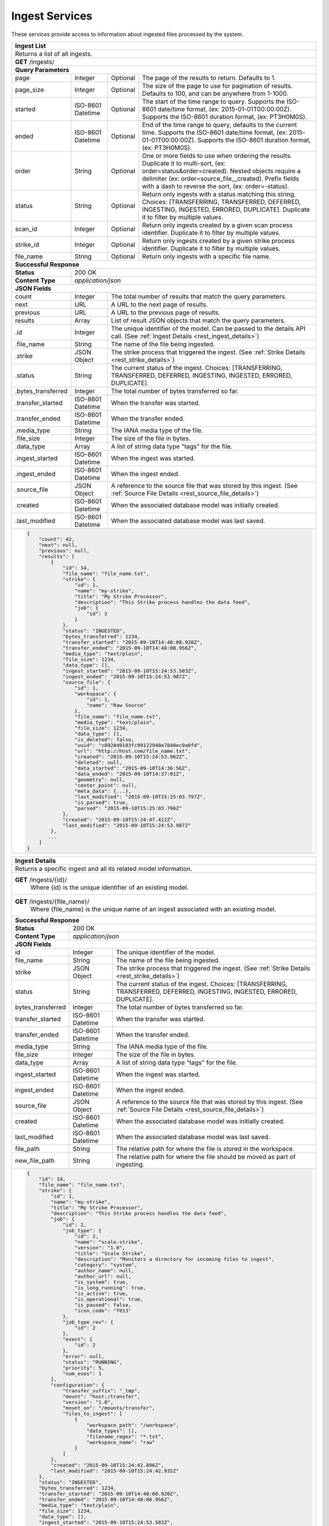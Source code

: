 
.. _rest_ingest:

Ingest Services
===============

These services provide access to information about ingested files processed by the system.

.. _rest_ingest_list:

+-------------------------------------------------------------------------------------------------------------------------+
| **Ingest List**                                                                                                         |
+=========================================================================================================================+
| Returns a list of all ingests.                                                                                          |
+-------------------------------------------------------------------------------------------------------------------------+
| **GET** /ingests/                                                                                                       |
+-------------------------------------------------------------------------------------------------------------------------+
| **Query Parameters**                                                                                                    |
+--------------------+-------------------+----------+---------------------------------------------------------------------+
| page               | Integer           | Optional | The page of the results to return. Defaults to 1.                   |
+--------------------+-------------------+----------+---------------------------------------------------------------------+
| page_size          | Integer           | Optional | The size of the page to use for pagination of results.              |
|                    |                   |          | Defaults to 100, and can be anywhere from 1-1000.                   |
+--------------------+-------------------+----------+---------------------------------------------------------------------+
| started            | ISO-8601 Datetime | Optional | The start of the time range to query.                               |
|                    |                   |          | Supports the ISO-8601 date/time format, (ex: 2015-01-01T00:00:00Z). |
|                    |                   |          | Supports the ISO-8601 duration format, (ex: PT3H0M0S).              |
+--------------------+-------------------+----------+---------------------------------------------------------------------+
| ended              | ISO-8601 Datetime | Optional | End of the time range to query, defaults to the current time.       |
|                    |                   |          | Supports the ISO-8601 date/time format, (ex: 2015-01-01T00:00:00Z). |
|                    |                   |          | Supports the ISO-8601 duration format, (ex: PT3H0M0S).              |
+--------------------+-------------------+----------+---------------------------------------------------------------------+
| order              | String            | Optional | One or more fields to use when ordering the results.                |
|                    |                   |          | Duplicate it to multi-sort, (ex: order=status&order=created).       |
|                    |                   |          | Nested objects require a delimiter (ex: order=source_file__created).|
|                    |                   |          | Prefix fields with a dash to reverse the sort, (ex: order=-status). |
+--------------------+-------------------+----------+---------------------------------------------------------------------+
| status             | String            | Optional | Return only ingests with a status matching this string.             |
|                    |                   |          | Choices: [TRANSFERRING, TRANSFERRED, DEFERRED, INGESTING, INGESTED, |
|                    |                   |          | ERRORED, DUPLICATE].                                                |
|                    |                   |          | Duplicate it to filter by multiple values.                          |
+--------------------+-------------------+----------+---------------------------------------------------------------------+
| scan_id            | Integer           | Optional | Return only ingests created by a given scan process identifier.     |
|                    |                   |          | Duplicate it to filter by multiple values.                          |
+--------------------+-------------------+----------+---------------------------------------------------------------------+
| strike_id          | Integer           | Optional | Return only ingests created by a given strike process identifier.   |
|                    |                   |          | Duplicate it to filter by multiple values.                          |
+--------------------+-------------------+----------+---------------------------------------------------------------------+
| file_name          | String            | Optional | Return only ingests with a specific file name.                      |
+--------------------+-------------------+----------+---------------------------------------------------------------------+
| **Successful Response**                                                                                                 |
+--------------------+----------------------------------------------------------------------------------------------------+
| **Status**         | 200 OK                                                                                             |
+--------------------+----------------------------------------------------------------------------------------------------+
| **Content Type**   | *application/json*                                                                                 |
+--------------------+----------------------------------------------------------------------------------------------------+
| **JSON Fields**                                                                                                         |
+--------------------+-------------------+--------------------------------------------------------------------------------+
| count              | Integer           | The total number of results that match the query parameters.                   |
+--------------------+-------------------+--------------------------------------------------------------------------------+
| next               | URL               | A URL to the next page of results.                                             |
+--------------------+-------------------+--------------------------------------------------------------------------------+
| previous           | URL               | A URL to the previous page of results.                                         |
+--------------------+-------------------+--------------------------------------------------------------------------------+
| results            | Array             | List of result JSON objects that match the query parameters.                   |
+--------------------+-------------------+--------------------------------------------------------------------------------+
| .id                | Integer           | The unique identifier of the model. Can be passed to the details API call.     |
|                    |                   | (See :ref:`Ingest Details <rest_ingest_details>`)                              |
+--------------------+-------------------+--------------------------------------------------------------------------------+
| .file_name         | String            | The name of the file being ingested.                                           |
+--------------------+-------------------+--------------------------------------------------------------------------------+
| .strike            | JSON Object       | The strike process that triggered the ingest.                                  |
|                    |                   | (See :ref:`Strike Details <rest_strike_details>`)                              |
+--------------------+-------------------+--------------------------------------------------------------------------------+
| .status            | String            | The current status of the ingest.                                              |
|                    |                   | Choices: [TRANSFERRING, TRANSFERRED, DEFERRED, INGESTING, INGESTED, ERRORED,   |
|                    |                   | DUPLICATE].                                                                    |
+--------------------+-------------------+--------------------------------------------------------------------------------+
| .bytes_transferred | Integer           | The total number of bytes transferred so far.                                  |
+--------------------+-------------------+--------------------------------------------------------------------------------+
| .transfer_started  | ISO-8601 Datetime | When the transfer was started.                                                 |
+--------------------+-------------------+--------------------------------------------------------------------------------+
| .transfer_ended    | ISO-8601 Datetime | When the transfer ended.                                                       |
+--------------------+-------------------+--------------------------------------------------------------------------------+
| .media_type        | String            | The IANA media type of the file.                                               |
+--------------------+-------------------+--------------------------------------------------------------------------------+
| .file_size         | Integer           | The size of the file in bytes.                                                 |
+--------------------+-------------------+--------------------------------------------------------------------------------+
| .data_type         | Array             | A list of string data type "tags" for the file.                                |
+--------------------+-------------------+--------------------------------------------------------------------------------+
| .ingest_started    | ISO-8601 Datetime | When the ingest was started.                                                   |
+--------------------+-------------------+--------------------------------------------------------------------------------+
| .ingest_ended      | ISO-8601 Datetime | When the ingest ended.                                                         |
+--------------------+-------------------+--------------------------------------------------------------------------------+
| .source_file       | JSON Object       | A reference to the source file that was stored by this ingest.                 |
|                    |                   | (See :ref:`Source File Details <rest_source_file_details>`)                    |
+--------------------+-------------------+--------------------------------------------------------------------------------+
| .created           | ISO-8601 Datetime | When the associated database model was initially created.                      |
+--------------------+-------------------+--------------------------------------------------------------------------------+
| .last_modified     | ISO-8601 Datetime | When the associated database model was last saved.                             |
+--------------------+-------------------+--------------------------------------------------------------------------------+
| .. code-block:: javascript                                                                                              |
|                                                                                                                         |
|    {                                                                                                                    |
|        "count": 42,                                                                                                     |
|        "next": null,                                                                                                    |
|        "previous": null,                                                                                                |
|        "results": [                                                                                                     |
|            {                                                                                                            |
|                "id": 14,                                                                                                |
|                "file_name": "file_name.txt",                                                                            |
|                "strike": {                                                                                              |
|                    "id": 1,                                                                                             |
|                    "name": "my-strike",                                                                                 |
|                    "title": "My Strike Processor",                                                                      |
|                    "description": "This Strike process handles the data feed",                                          |
|                    "job": {                                                                                             |
|                        "id": 2                                                                                          |
|                    }                                                                                                    |
|                },                                                                                                       |
|                "status": "INGESTED",                                                                                    |
|                "bytes_transferred": 1234,                                                                               |
|                "transfer_started": "2015-09-10T14:48:08.920Z",                                                          |
|                "transfer_ended": "2015-09-10T14:48:08.956Z",                                                            |
|                "media_type": "text/plain",                                                                              |
|                "file_size": 1234,                                                                                       |
|                "data_type": [],                                                                                         |
|                "ingest_started": "2015-09-10T15:24:53.503Z",                                                            |
|                "ingest_ended": "2015-09-10T15:24:53.987Z",                                                              |
|                "source_file": {                                                                                         |
|                    "id": 1,                                                                                             |
|                    "workspace": {                                                                                       |
|                        "id": 1,                                                                                         |
|                        "name": "Raw Source"                                                                             |
|                    },                                                                                                   |
|                    "file_name": "file_name.txt",                                                                        |
|                    "media_type": "text/plain",                                                                          |
|                    "file_size": 1234,                                                                                   |
|                    "data_type": [],                                                                                     |
|                    "is_deleted": false,                                                                                 |
|                    "uuid": "c8928d9183fc99122948e7840ec9a0fd",                                                          |
|                    "url": "http://host.com/file_name.txt",                                                              |
|                    "created": "2015-09-10T15:24:53.962Z",                                                               |
|                    "deleted": null,                                                                                     |
|                    "data_started": "2015-09-10T14:36:56Z",                                                              |
|                    "data_ended": "2015-09-10T14:37:01Z",                                                                |
|                    "geometry": null,                                                                                    |
|                    "center_point": null,                                                                                |
|                    "meta_data": {...},                                                                                  |
|                    "last_modified": "2015-09-10T15:25:03.797Z",                                                         |
|                    "is_parsed": true,                                                                                   |
|                    "parsed": "2015-09-10T15:25:03.796Z"                                                                 |
|                },                                                                                                       |
|                "created": "2015-09-10T15:24:47.412Z",                                                                   |
|                "last_modified": "2015-09-10T15:24:53.987Z"                                                              |
|            },                                                                                                           |
|           ...                                                                                                           |
|        ]                                                                                                                |
|    }                                                                                                                    |
+-------------------------------------------------------------------------------------------------------------------------+

.. _rest_ingest_details:

+-------------------------------------------------------------------------------------------------------------------------+
| **Ingest Details**                                                                                                      |
+=========================================================================================================================+
| Returns a specific ingest and all its related model information.                                                        |
+-------------------------------------------------------------------------------------------------------------------------+
| **GET** /ingests/{id}/                                                                                                  |
|         Where {id} is the unique identifier of an existing model.                                                       |
+-------------------------------------------------------------------------------------------------------------------------+
| **GET** /ingests/{file_name}/                                                                                           |
|         Where {file_name} is the unique name of an ingest associated with an existing model.                            |
+-------------------------------------------------------------------------------------------------------------------------+
| **Successful Response**                                                                                                 |
+--------------------+----------------------------------------------------------------------------------------------------+
| **Status**         | 200 OK                                                                                             |
+--------------------+----------------------------------------------------------------------------------------------------+
| **Content Type**   | *application/json*                                                                                 |
+--------------------+----------------------------------------------------------------------------------------------------+
| **JSON Fields**                                                                                                         |
+--------------------+-------------------+--------------------------------------------------------------------------------+
| id                 | Integer           | The unique identifier of the model.                                            |
+--------------------+-------------------+--------------------------------------------------------------------------------+
| file_name          | String            | The name of the file being ingested.                                           |
+--------------------+-------------------+--------------------------------------------------------------------------------+
| strike             | JSON Object       | The strike process that triggered the ingest.                                  |
|                    |                   | (See :ref:`Strike Details <rest_strike_details>`)                              |
+--------------------+-------------------+--------------------------------------------------------------------------------+
| status             | String            | The current status of the ingest.                                              |
|                    |                   | Choices: [TRANSFERRING, TRANSFERRED, DEFERRED, INGESTING, INGESTED, ERRORED,   |
|                    |                   | DUPLICATE].                                                                    |
+--------------------+-------------------+--------------------------------------------------------------------------------+
| bytes_transferred  | Integer           | The total number of bytes transferred so far.                                  |
+--------------------+-------------------+--------------------------------------------------------------------------------+
| transfer_started   | ISO-8601 Datetime | When the transfer was started.                                                 |
+--------------------+-------------------+--------------------------------------------------------------------------------+
| transfer_ended     | ISO-8601 Datetime | When the transfer ended.                                                       |
+--------------------+-------------------+--------------------------------------------------------------------------------+
| media_type         | String            | The IANA media type of the file.                                               |
+--------------------+-------------------+--------------------------------------------------------------------------------+
| file_size          | Integer           | The size of the file in bytes.                                                 |
+--------------------+-------------------+--------------------------------------------------------------------------------+
| data_type          | Array             | A list of string data type "tags" for the file.                                |
+--------------------+-------------------+--------------------------------------------------------------------------------+
| ingest_started     | ISO-8601 Datetime | When the ingest was started.                                                   |
+--------------------+-------------------+--------------------------------------------------------------------------------+
| ingest_ended       | ISO-8601 Datetime | When the ingest ended.                                                         |
+--------------------+-------------------+--------------------------------------------------------------------------------+
| source_file        | JSON Object       | A reference to the source file that was stored by this ingest.                 |
|                    |                   | (See :ref:`Source File Details <rest_source_file_details>`)                    |
+--------------------+-------------------+--------------------------------------------------------------------------------+
| created            | ISO-8601 Datetime | When the associated database model was initially created.                      |
+--------------------+-------------------+--------------------------------------------------------------------------------+
| last_modified      | ISO-8601 Datetime | When the associated database model was last saved.                             |
+--------------------+-------------------+--------------------------------------------------------------------------------+
| file_path          | String            | The relative path for where the file is stored in the workspace.               |
+--------------------+-------------------+--------------------------------------------------------------------------------+
| new_file_path      | String            | The relative path for where the file should be moved as part of ingesting.     |
+--------------------+-------------------+--------------------------------------------------------------------------------+
| .. code-block:: javascript                                                                                              |
|                                                                                                                         |
|    {                                                                                                                    |
|        "id": 14,                                                                                                        |
|        "file_name": "file_name.txt",                                                                                    |
|        "strike": {                                                                                                      |
|            "id": 1,                                                                                                     |
|            "name": "my-strike",                                                                                         |
|            "title": "My Strike Processor",                                                                              |
|            "description": "This Strike process handles the data feed",                                                  |
|            "job": {                                                                                                     |
|                "id": 2,                                                                                                 |
|                "job_type": {                                                                                            |
|                    "id": 2,                                                                                             |
|                    "name": "scale-strike",                                                                              |
|                    "version": "1.0",                                                                                    |
|                    "title": "Scale Strike",                                                                             |
|                    "description": "Monitors a directory for incoming files to ingest",                                  |
|                    "category": "system",                                                                                |
|                    "author_name": null,                                                                                 |
|                    "author_url": null,                                                                                  |
|                    "is_system": true,                                                                                   |
|                    "is_long_running": true,                                                                             |
|                    "is_active": true,                                                                                   |
|                    "is_operational": true,                                                                              |
|                    "is_paused": false,                                                                                  |
|                    "icon_code": "f013"                                                                                  |
|                },                                                                                                       |
|                "job_type_rev": {                                                                                        |
|                    "id": 2                                                                                              |
|                },                                                                                                       |
|                "event": {                                                                                               |
|                    "id": 2                                                                                              |
|                },                                                                                                       |
|                "error": null,                                                                                           |
|                "status": "RUNNING",                                                                                     |
|                "priority": 5,                                                                                           |
|                "num_exes": 1                                                                                            |
|            },                                                                                                           |
|            "configuration": {                                                                                           |
|                "transfer_suffix": "_tmp",                                                                               |
|                "mount": "host:/transfer",                                                                               |
|                "version": "1.0",                                                                                        |
|                "mount_on": "/mounts/transfer",                                                                          |
|                "files_to_ingest": [                                                                                     |
|                    {                                                                                                    |
|                        "workspace_path": "/workspace",                                                                  |
|                        "data_types": [],                                                                                |
|                        "filename_regex": "*.txt",                                                                       |
|                        "workspace_name": "raw"                                                                          |
|                    }                                                                                                    |
|                ]                                                                                                        |
|            },                                                                                                           |
|            "created": "2015-09-10T15:24:42.896Z",                                                                       |
|            "last_modified": "2015-09-10T15:24:42.935Z"                                                                  |
|        },                                                                                                               |
|        "status": "INGESTED",                                                                                            |
|        "bytes_transferred": 1234,                                                                                       |
|        "transfer_started": "2015-09-10T14:48:08.920Z",                                                                  |
|        "transfer_ended": "2015-09-10T14:48:08.956Z",                                                                    |
|        "media_type": "text/plain",                                                                                      |
|        "file_size": 1234,                                                                                               |
|        "data_type": [],                                                                                                 |
|        "ingest_started": "2015-09-10T15:24:53.503Z",                                                                    |
|        "ingest_ended": "2015-09-10T15:24:53.987Z",                                                                      |
|        "source_file": {                                                                                                 |
|            "id": 1,                                                                                                     |
|            "workspace": {                                                                                               |
|                "id": 1,                                                                                                 |
|                "name": "Raw Source"                                                                                     |
|            },                                                                                                           |
|            "file_name": "file_name.txt",                                                                                |
|            "media_type": "text/plain",                                                                                  |
|            "file_size": 1234,                                                                                           |
|            "data_type": [],                                                                                             |
|            "is_deleted": false,                                                                                         |
|            "uuid": "c8928d9183fc99122948e7840ec9a0fd",                                                                  |
|            "url": "http://host.com/file_name.txt",                                                                      |
|            "created": "2015-09-10T15:24:53.962Z",                                                                       |
|            "deleted": null,                                                                                             |
|            "data_started": "2015-09-10T14:36:56Z",                                                                      |
|            "data_ended": "2015-09-10T14:37:01Z",                                                                        |
|            "geometry": null,                                                                                            |
|            "center_point": null,                                                                                        |
|            "meta_data": {...},                                                                                          |
|            "last_modified": "2015-09-10T15:25:03.797Z",                                                                 |
|            "is_parsed": true,                                                                                           |
|            "parsed": "2015-09-10T15:25:03.796Z"                                                                         |
|        },                                                                                                               |
|        "created": "2015-09-10T15:24:47.412Z",                                                                           |
|        "last_modified": "2015-09-10T15:24:53.987Z",                                                                     |
|        "file_path": "path/file_name.txt",                                                                               |
|        "new_file_path": "new/path/file_name.txt"                                                                        |
|    }                                                                                                                    |
+-------------------------------------------------------------------------------------------------------------------------+

.. _rest_ingest_status:

+-------------------------------------------------------------------------------------------------------------------------+
| **Ingest Status**                                                                                                       |
+=========================================================================================================================+
| Returns status summary information (counts, file sizes) for completed ingests grouped into 1 hour time slots.           |
| NOTE: Time range must be within a one month period (31 days).                                                           |
+-------------------------------------------------------------------------------------------------------------------------+
| **GET** /ingests/status/                                                                                                |
+-------------------------------------------------------------------------------------------------------------------------+
| **Query Parameters**                                                                                                    |
+--------------------+-------------------+----------+---------------------------------------------------------------------+
| page               | Integer           | Optional | The page of the results to return. Defaults to 1.                   |
+--------------------+-------------------+----------+---------------------------------------------------------------------+
| page_size          | Integer           | Optional | The size of the page to use for pagination of results.              |
|                    |                   |          | Defaults to 100, and can be anywhere from 1-1000.                   |
+--------------------+-------------------+----------+---------------------------------------------------------------------+
| started            | ISO-8601 Datetime | Optional | The start of the time range to query.                               |
|                    |                   |          | Supports the ISO-8601 date/time format, (ex: 2015-01-01T00:00:00Z). |
|                    |                   |          | Supports the ISO-8601 duration format, (ex: PT3H0M0S).              |
|                    |                   |          | Defaults to the past 1 week.                                        |
+--------------------+-------------------+----------+---------------------------------------------------------------------+
| ended              | ISO-8601 Datetime | Optional | End of the time range to query, defaults to the current time.       |
|                    |                   |          | Supports the ISO-8601 date/time format, (ex: 2015-01-01T00:00:00Z). |
|                    |                   |          | Supports the ISO-8601 duration format, (ex: PT3H0M0S).              |
+--------------------+-------------------+----------+---------------------------------------------------------------------+
| use_ingest_time    | Boolean           | Optional | Whether to group counts by ingest time or data time.                |
|                    |                   |          | Ingest time is when the strike process registered the file.         |
|                    |                   |          | Data time is the time when the data was collected by a sensor.      |
|                    |                   |          | Defaults to False (data time).                                      |
+--------------------+-------------------+----------+---------------------------------------------------------------------+
| **Successful Response**                                                                                                 |
+--------------------+----------------------------------------------------------------------------------------------------+
| **Status**         | 200 OK                                                                                             |
+--------------------+----------------------------------------------------------------------------------------------------+
| **Content Type**   | *application/json*                                                                                 |
+--------------------+----------------------------------------------------------------------------------------------------+
| **JSON Fields**                                                                                                         |
+--------------------+-------------------+--------------------------------------------------------------------------------+
| count              | Integer           | The total number of results that match the query parameters.                   |
+--------------------+-------------------+--------------------------------------------------------------------------------+
| next               | URL               | A URL to the next page of results.                                             |
+--------------------+-------------------+--------------------------------------------------------------------------------+
| previous           | URL               | A URL to the previous page of results.                                         |
+--------------------+-------------------+--------------------------------------------------------------------------------+
| results            | Array             | List of result JSON objects that match the query parameters.                   |
+--------------------+-------------------+--------------------------------------------------------------------------------+
| .strike            | JSON Object       | The strike process that triggered the ingest.                                  |
|                    |                   | (See :ref:`Strike Details <rest_strike_details>`)                              |
+--------------------+-------------------+--------------------------------------------------------------------------------+
| .most_recent       | ISO-8601 Datetime | The date/time when the strike process last completed an ingest.                |
+--------------------+-------------------+--------------------------------------------------------------------------------+
| .files             | Integer           | The total number of files ingested by the strike process.                      |
+--------------------+-------------------+--------------------------------------------------------------------------------+
| .size              | Integer           | The total size of files ingested by the strike process in bytes.               |
+--------------------+-------------------+--------------------------------------------------------------------------------+
| .values            | Array             | A list of ingest statistics grouped into 1 hour time slots.                    |
+--------------------+-------------------+--------------------------------------------------------------------------------+
| ..time             | ISO-8601 Datetime | The date/time of the 1 hour time slot being counted.                           |
+--------------------+-------------------+--------------------------------------------------------------------------------+
| ..files            | Integer           | The number of files ingested by the strike process within the time slot.       |
+--------------------+-------------------+--------------------------------------------------------------------------------+
| ..size             | Integer           | The size of files ingested by the strike process in bytes within the time slot.|
+--------------------+-------------------+--------------------------------------------------------------------------------+
| .. code-block:: javascript                                                                                              |
|                                                                                                                         |
|    {                                                                                                                    |
|        "count": 2,                                                                                                      |
|        "next": null,                                                                                                    |
|        "previous": null,                                                                                                |
|        "results": [                                                                                                     |
|            {                                                                                                            |
|                "strike": {                                                                                              |
|                    "id": 1,                                                                                             |
|                    "name": "my-strike",                                                                                 |
|                    "title": "My Strike Processor",                                                                      |
|                    "description": "This Strike process handles the data feed",                                          |
|                    "job": {                                                                                             |
|                        "id": 4,                                                                                         |
|                        "job_type": {                                                                                    |
|                            "id": 2,                                                                                     |
|                            "name": "scale-strike",                                                                      |
|                            "version": "1.0",                                                                            |
|                            "title": "Scale Strike",                                                                     |
|                            "description": "Monitors a directory for incoming source files to ingest",                   |
|                            "category": "system",                                                                        |
|                            "author_name": null,                                                                         |
|                            "author_url": null,                                                                          |
|                            "is_system": true,                                                                           |
|                            "is_long_running": true,                                                                     |
|                            "is_active": true,                                                                           |
|                            "is_operational": true,                                                                      |
|                            "is_paused": false,                                                                          |
|                            "icon_code": "f013"                                                                          |
|                        },                                                                                               |
|                        "event": {                                                                                       |
|                            "id": 5                                                                                      |
|                        },                                                                                               |
|                        "error": null,                                                                                   |
|                        "status": "RUNNING",                                                                             |
|                        "priority": 5,                                                                                   |
|                        "num_exes": 36                                                                                   |
|                    },                                                                                                   |
|                    "created": "2015-10-05T17:35:46.690Z",                                                               |
|                    "last_modified": "2015-10-05T17:35:46.740Z"                                                          |
|                },                                                                                                       |
|                "most_recent": "2015-10-21T21:15:56.522Z",                                                               |
|                "files": 1234,                                                                                           |
|                "size": 12345678900000,                                                                                  |
|                "values": [                                                                                              |
|                    {                                                                                                    |
|                        "time": "2015-10-21T00:00:00Z",                                                                  |
|                        "files": 10,                                                                                     |
|                        "size": 123456789                                                                                |
|                    },                                                                                                   |
|                    ...                                                                                                  |
|                ]                                                                                                        |
|            }                                                                                                            |
|        ]                                                                                                                |
|    }                                                                                                                    |
+-------------------------------------------------------------------------------------------------------------------------+
